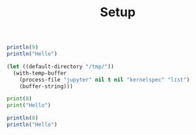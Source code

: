 #+TITLE: Setup

#+BEGIN_SRC julia :results output
println(9)
println("Hello")
#+END_SRC

#+RESULTS:
#+begin_example
9
Hello
#+end_example

#+begin_src emacs-lisp
(let ((default-directory "/tmp/"))
  (with-temp-buffer
    (process-file "jupyter" nil t nil "kernelspec" "list")
    (buffer-string)))
#+end_src

#+RESULTS:
#+begin_example
Available kernels:
  julia-1.0    /home/vijay/.local/share/jupyter/kernels/julia-1.0
  python3      /usr/share/jupyter/kernels/python3
#+end_example

#+BEGIN_SRC jupyter-python :session p1
print(8)
print("Hello")
#+END_SRC

#+RESULTS:
#+begin_example
8
Hello
#+end_example

#+BEGIN_SRC jupyter-julia :session j1
println(8)
println("Hello")
#+END_SRC

#+RESULTS:
#+begin_example
8
Hello
#+end_example
